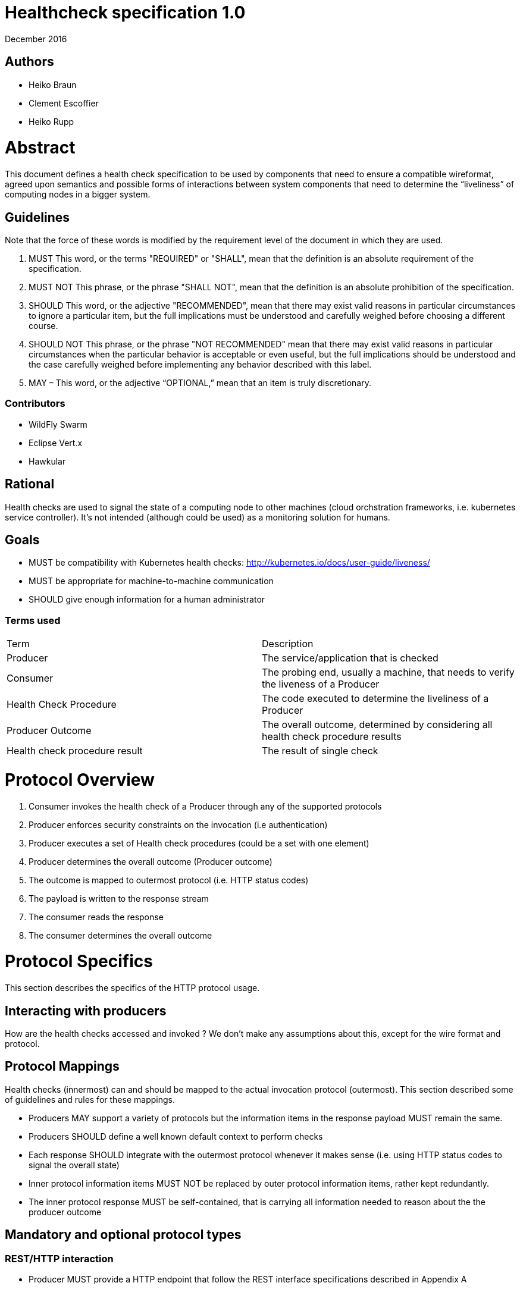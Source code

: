 //
// Copyright (c) 2016-2017 Eclipse Microprofile Contributors:
// Heiko Braun, Clement Escoffier, Heiko Rupp
//
// Licensed under the Apache License, Version 2.0 (the "License");
// you may not use this file except in compliance with the License.
// You may obtain a copy of the License at
//
//     http://www.apache.org/licenses/LICENSE-2.0
//
// Unless required by applicable law or agreed to in writing, software
// distributed under the License is distributed on an "AS IS" BASIS,
// WITHOUT WARRANTIES OR CONDITIONS OF ANY KIND, either express or implied.
// See the License for the specific language governing permissions and
// limitations under the License.
//

# ﻿Healthcheck specification 1.0
December 2016

## Authors
- Heiko Braun
- Clement Escoffier
- Heiko Rupp

# Abstract
This document defines a health check specification to be used by components that need to ensure a compatible wireformat, agreed upon semantics and possible forms of interactions between system components that need to determine the “liveliness” of computing nodes in a bigger system.

## Guidelines

Note that the force of these words is modified by the requirement level of the document in which they are used.

1. MUST   This word, or the terms "REQUIRED" or "SHALL", mean that the
  definition is an absolute requirement of the specification.

2. MUST NOT   This phrase, or the phrase "SHALL NOT", mean that the
  definition is an absolute prohibition of the specification.

3. SHOULD   This word, or the adjective "RECOMMENDED", mean that there
  may exist valid reasons in particular circumstances to ignore a
  particular item, but the full implications must be understood and
  carefully weighed before choosing a different course.

4. SHOULD NOT   This phrase, or the phrase "NOT RECOMMENDED" mean that
  there may exist valid reasons in particular circumstances when the
  particular behavior is acceptable or even useful, but the full
  implications should be understood and the case carefully weighed
  before implementing any behavior described with this label.


5. MAY – This word, or the adjective “OPTIONAL,” mean that an item is truly discretionary.

### Contributors

* WildFly Swarm
* Eclipse Vert.x
* Hawkular


## Rational

Health checks are used to signal the state of a computing node to other machines (cloud orchstration frameworks, i.e. kubernetes service controller). It’s not intended (although could be used) as a monitoring solution for humans.

## Goals
* MUST be compatibility with Kubernetes health checks: http://kubernetes.io/docs/user-guide/liveness/
* MUST be appropriate for machine-to-machine communication
* SHOULD give enough information for a human administrator


### Terms used

|===
| Term       | Description
| Producer
| The service/application that is checked

| Consumer
| The probing end, usually a machine, that needs to verify the liveness of a Producer

| Health Check Procedure
| The code executed to determine the liveliness of a Producer

| Producer Outcome
| The overall outcome, determined by considering all health check procedure results

| Health check procedure result
| The result of single check
|===

# Protocol Overview

1. Consumer invokes the health check of a Producer through any of the supported protocols
2. Producer enforces security constraints on the invocation (i.e authentication)
3. Producer executes a set of Health check procedures (could be a set with one element)
4. Producer determines the overall outcome (Producer outcome)
5. The outcome is mapped to outermost protocol (i.e. HTTP status codes)
6. The payload is written to the response stream
7. The consumer reads the response
8. The consumer determines the overall outcome

# Protocol Specifics
This section describes the specifics of the HTTP protocol usage.

## Interacting with producers
How are the health checks accessed and invoked ?
We don’t make any assumptions about this, except for the wire format and protocol.

## Protocol Mappings

Health checks (innermost) can and should be mapped to the actual invocation protocol (outermost). This section described some of guidelines and rules for these mappings.

* Producers MAY support a variety of protocols but the information items in the response payload MUST remain the same.
* Producers SHOULD define a well known default context to perform checks
* Each response SHOULD integrate with the outermost protocol whenever it makes sense (i.e. using HTTP status codes to signal the overall state)
* Inner protocol information items MUST NOT be replaced by outer protocol information items, rather kept redundantly.
* The inner protocol response MUST be self-contained, that is carrying all information needed to reason about the the producer outcome

## Mandatory and optional protocol types

### REST/HTTP interaction

* Producer MUST provide a HTTP endpoint that follow the REST interface specifications described in Appendix A

## Protocol Adaptor

Each provider MUST provide the REST/HTTP interaction, but MAY provide other protocols such as TCP or JMX. When possible, the output MUST be the JSON output returned by the equivalent HTTP calls (Appendix B). The request is protocol specific.

### Healthcheck Response information

* The primary information MUST be boolean, it needs to be consumed by other machines. Anything between available/unavailable doesn’t make sense or would increase the complexity on the side of the consumer processing that information.
* The response information MAY contain an additional information holder
* Consumers MAY process the additional information holder or simply decide to ignore it
* The response information MUST contain the boolean state of each check
* The response information MUST contain the name of each check

### Wireformats

* Producer MUST  support JSON encoded payload with simple UP/DOWN states
* Producers MAY  support an additional information holder with key/value pairs to provide further context (i.e. disk.free.space=120mb).
* The JSON response payload MUST be compatible with the one described in Appendix B
* The JSON response MUST contain the `name` entry specifying the name of the check, to support protocols that support external identifier (i.e. URI)
* The JSON response MUST contain the `state` entry specifying the state as String: “UP” or “DOWN”
* The JSON MAY support an additional information holder to carry key value pairs that provide additional context

# Health Check Procedures
* A producer MUST support custom, application level health check procedures
* A producer SHOULD support reasonable out-of-the-box procedures
* A producer without health check procedures installed MUST returns positive overall outcome (i.e. HTTP 200)

## Policies to determine the overall outcome

When multiple procedures are installed all procedures MUST be executed and the overall outcome needs to be determined.
* Consumers MUST support a logical conjunction policy to determine the outcome
* Consumers MUST use the logical conjunction policy by default to determine the outcome
* Consumers MAY support custom policies to determine the outcome

# Security
Aspects regarding the secure access of health check information.

* A producer MUST enforce security on all check invocations
* A producer MAY ignore security for trusted origins (i.e. localhost)
* HTTP Digest Auth MUST be one supported authentication mechanism
* HTTP Digest Auth SHOULD be the default algorithm for the HTTP protocol binding

# Appendix A: REST interface specifications

|===
| Context       | Verb          | Status Code  | Response
| /health
| GET
| 200, 500, 503
| See Appendix B
|===

## Status Codes:

* 200 for a health check with a positive outcome
* 503 in case the overall outcome is negative
* 500 in case the consumer wasn’t able to process the health check request (i.e. error in procedure)


# Appendix B: JSON payload specification

The following table give valid health check responses:

|===
| Request | HTTP Status       | JSON Payload         | State  | Comment
| /health
| 200
| Yes
| UP
| Check with payload. See <<With procedures installed into the runtime>>.

| /health
| 200
| No
| UP
| Check without procedures installed. See <<Without procedures installed into the runtime>>

| /health
| 503
| Yes
| Down
| Check failed

| /health
| 500
| No
| No
| Request processing failed (i.e. error in procedure)
|===

## JSON Schema:
```
{
 "$schema": "http://json-schema.org/draft-04/schema#",
 "type": "object",
 "properties": {
   "outcome": {
     "type": "string"
   },
   "checks": {
     "type": "array",
     "items": {
       "type": "object",
       "properties": {
         "name": {
           "type": "string"
         },
         "state": {
           "type": "string"
         },
         "data": {
           "type": "object",
           "properties": {
             "key": {
               "type": "string"
             },
             "value": {
               "type": "string|boolean|int"
             }
           }
         }
       },
       "required": [
         "name",
         "state"
         ]
     }
   }
 },
 "required": [
   "outcome",
   "checks"
 ]
}
```
(See http://jsonschema.net/#/)

## With procedures installed into the runtime
Status 200
```
{
  "outcome": "UP",
  "checks": [
    {
      "name": "myCheck",
      "state": "UP",
      "data": {
        "key": "value",
        "foo": "bar"
      }
    }
  ]
}
```


Status 503
```
{
  "outcome": "DOWN",
  "checks": [
    {
      "name": "myCheck",
      "state": "DOWN",
      "data": {
        "key": "value",
        "foo": "bar"
      }
    }
  ]
}
```

## Without procedures installed into the runtime
Status 200 without a Content-Type response header and no response body.
A status 204(https://tools.ietf.org/html/rfc7231#section-6.3.5) cannot be generally used in cloud environments, so that is
not utilized in this specification.
